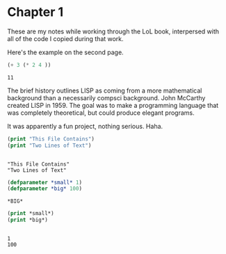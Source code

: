 * Chapter 1
  These are my notes while working through the LoL book, interpersed
  with all of the code I copied during that work.

  Here's the example on the second page.

  #+begin_src lisp
    (+ 3 (* 2 4 ))
  #+end_src

  #+RESULTS:
  : 11

  The brief history outlines LISP as coming from a more mathematical
  background than a necessarily compsci background. John McCarthy
  created LISP in 1959. The goal was to make a programming language
  that was completely theoretical, but could produce elegant programs.

  It was apparently a fun project, nothing serious. Haha.


  #+begin_src lisp :results output
    (print "This File Contains")
    (print "Two Lines of Text")
  #+end_src

  #+RESULTS:
  : 
  : "This File Contains" 
  : "Two Lines of Text" 


  #+begin_src lisp 
    (defparameter *small* 1)
    (defparameter *big* 100)
  #+end_src

  #+RESULTS:
  : *BIG*

  #+begin_src lisp :results output
    (print *small*)
    (print *big*)
  #+end_src

  #+RESULTS:
  : 
  : 1 
  : 100 
